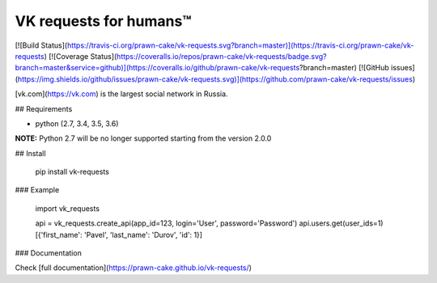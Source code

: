 VK requests for humans™
========================================================================================================
[![Build Status](https://travis-ci.org/prawn-cake/vk-requests.svg?branch=master)](https://travis-ci.org/prawn-cake/vk-requests)
[![Coverage Status](https://coveralls.io/repos/prawn-cake/vk-requests/badge.svg?branch=master&service=github)](https://coveralls.io/github/prawn-cake/vk-requests?branch=master)
[![GitHub issues](https://img.shields.io/github/issues/prawn-cake/vk-requests.svg)](https://github.com/prawn-cake/vk-requests/issues)

[vk.com](https://vk.com) is the largest social network in Russia.

## Requirements

* python (2.7, 3.4, 3.5, 3.6)

**NOTE:** Python 2.7 will be no longer supported starting from the version 2.0.0

## Install

    pip install vk-requests


### Example

    import vk_requests


    api = vk_requests.create_api(app_id=123, login='User', password='Password')
    api.users.get(user_ids=1)
    [{'first_name': 'Pavel', 'last_name': 'Durov', 'id': 1}]

### Documentation

Check [full documentation](https://prawn-cake.github.io/vk-requests/)



